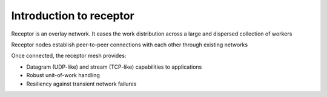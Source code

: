 ########################
Introduction to receptor
########################

Receptor is an overlay network.
It eases the work distribution across a large and dispersed collection
of workers

Receptor nodes establish peer-to-peer connections with each other through
existing networks

Once connected, the receptor mesh provides:

* Datagram (UDP-like) and stream (TCP-like) capabilities to applications
* Robust unit-of-work handling
* Resiliency against transient network failures

